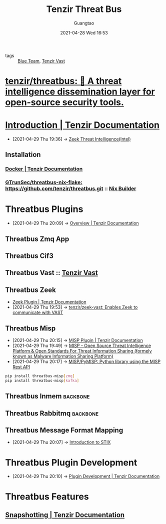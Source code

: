 #+TITLE: Tenzir Threat Bus
#+AUTHOR: Guangtao
#+EMAIL: gtrunsec@hardenedlinux.org
#+DATE: 2021-04-28 Wed 16:53
#+OPTIONS:   H:3 num:t toc:t \n:nil @:t ::t |:t ^:nil -:t f:t *:t <:t


- tags :: [[file:blue_team.org][Blue Team]], [[file:tenzir_vast.org][Tenzir Vast]]

* [[https://github.com/tenzir/threatbus][tenzir/threatbus: 🚌 A threat intelligence dissemination layer for open-source security tools.]]

* [[https://docs.tenzir.com/threatbus/quick-start/introduction][Introduction | Tenzir Documentation]]
:PROPERTIES:
:ID:       8e535fed-6430-4358-8bed-8038bf77ba79
:END:
 - [2021-04-29 Thu 19:36] -> [[id:ab2e1224-5dcd-495d-aea3-ead6a851cda8][Zeek Threat Intelligence(Intel)]]

** Installation

*** [[https://docs.tenzir.com/threatbus/deployment/docker][Docker | Tenzir Documentation]]

*** [[https://github.com/GTrunSec/threatbus-nix-flake][GTrunSec/threatbus-nix-flake: https://github.com/tenzir/threatbus.git]] :: [[file:../nix/nix_builder.org][Nix Builder]]

* Threatbus Plugins

- [2021-04-29 Thu 20:09] -> [[https://docs.tenzir.com/threatbus/plugins/overview][Overview | Tenzir Documentation]]
** Threatbus Zmq App

** Threatbus Cif3

** Threatbus Vast :: [[file:tenzir_vast.org][Tenzir Vast]]

** Threatbus Zeek
:PROPERTIES:
:id: 61c1ce55-62d9-46e5-88f5-42214ee6b8ab
:END:

 - [[https://docs.tenzir.com/threatbus/plugins/apps/zeek][Zeek Plugin | Tenzir Documentation]]
 - [2021-04-29 Thu 19:53] -> [[id:829c04b1-b909-4417-afa1-379a1b550855][tenzir/zeek-vast: Enables Zeek to communicate with VAST]]
** Threatbus Misp
:PROPERTIES:
:id: 1145905f-46a6-416e-b1f6-7dba1136c2ff
:END:
 - [2021-04-29 Thu 20:15] -> [[https://docs.tenzir.com/threatbus/plugins/apps/misp][MISP Plugin | Tenzir Documentation]]
 - [2021-04-29 Thu 19:49] -> [[id:6213b79f-d559-472e-acc0-19b32cc550a8][MISP - Open Source Threat Intelligence Platform & Open Standards For Threat Information Sharing (formely known as Malware Information Sharing Platform)]]
 - [2021-04-29 Thu 20:17] -> [[https://github.com/MISP/PyMISP][MISP/PyMISP: Python library using the MISP Rest API]]





#+begin_src sh :async t :exports both :results output
pip install threatbus-misp[zmq]
pip install threatbus-misp[kafka]
#+end_src
** Threatbus Inmem :backbone:

** Threatbus Rabbitmq :backbone:

** Threatbus Message Format Mapping
:PROPERTIES:
:ID:       7a495051-c06e-4f64-905a-e1d2bfeed200
:END:
 - [2021-04-29 Thu 20:07] -> [[id:ae627bfa-529b-4cbc-9b07-1cf809573d6c][Introduction to STIX]]



* Threatbus Plugin Development

- [2021-04-29 Thu 20:10] -> [[https://docs.tenzir.com/threatbus/plugins/plugin-development][Plugin Development | Tenzir Documentation]]


* Threatbus Features

** [[https://docs.tenzir.com/threatbus/features/snapshotting][Snapshotting | Tenzir Documentation]]
